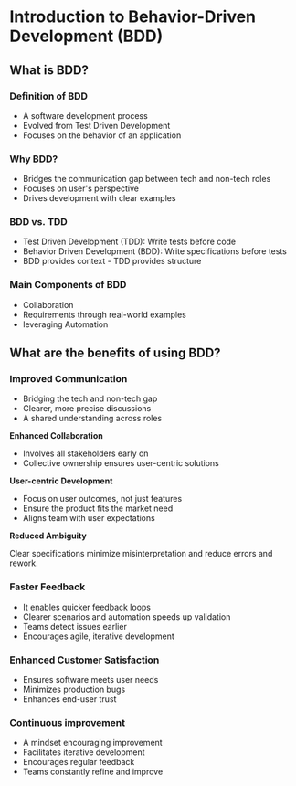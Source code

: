 * Introduction to Behavior-Driven Development (BDD)

** What is BDD?

*** Definition of BDD

- A software development process
- Evolved from Test Driven Development
- Focuses on the behavior of an application

*** Why BDD?

- Bridges the communication gap between tech and non-tech roles
- Focuses on user's perspective
- Drives development with clear examples

*** BDD vs. TDD

- Test Driven Development (TDD): Write tests before code
- Behavior Driven Development (BDD): Write specifications before tests
- BDD provides context - TDD provides structure

*** Main Components of BDD

- Collaboration
- Requirements through real-world examples
- leveraging Automation

** What are the benefits of using BDD?

*** Improved Communication

- Bridging the tech and non-tech gap
- Clearer, more precise discussions
- A shared understanding across roles

*Enhanced Collaboration*

- Involves all stakeholders early on
- Collective ownership ensures user-centric solutions

*User-centric Development*

- Focus on user outcomes, not just features
- Ensure the product fits the market need
- Aligns team with user expectations

*Reduced Ambiguity*

Clear specifications minimize misinterpretation and reduce errors and
rework.

*** Faster Feedback

- It enables quicker feedback loops
- Clearer scenarios and automation speeds up validation
- Teams detect issues earlier
- Encourages agile, iterative development

*** Enhanced Customer Satisfaction

- Ensures software meets user needs
- Minimizes production bugs
- Enhances end-user trust

*** Continuous improvement

- A mindset encouraging improvement
- Facilitates iterative development
- Encourages regular feedback
- Teams constantly refine and improve
